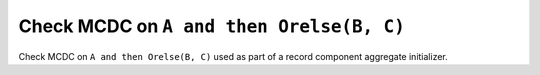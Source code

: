 Check MCDC on ``A and then Orelse(B, C)``
==========================================

Check MCDC on ``A and then Orelse(B, C)``
used as part of a record component aggregate initializer.
